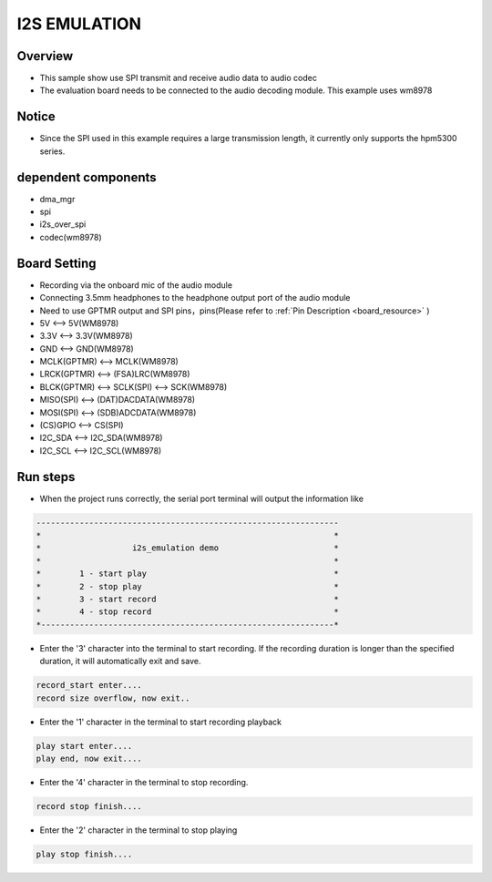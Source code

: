 .. _i2s_emulation:

I2S EMULATION
==========================

Overview
--------

- This sample show use SPI transmit and receive audio data to audio codec

- The evaluation board needs to be connected to the audio decoding module. This example uses wm8978

Notice
------

- Since the SPI used in this example requires a large transmission length, it currently only supports the hpm5300 series.

dependent components
--------------------

- dma_mgr

- spi

- i2s_over_spi

- codec(wm8978)

Board Setting
-------------

- Recording via the onboard mic of the audio module

- Connecting 3.5mm headphones to the headphone output port of the audio module

- Need to use GPTMR output and SPI pins，pins(Please refer to   :ref:`Pin Description <board_resource>` )

- 5V          <--> 5V(WM8978)

- 3.3V        <--> 3.3V(WM8978)

- GND         <--> GND(WM8978)

- MCLK(GPTMR) <--> MCLK(WM8978)

- LRCK(GPTMR) <--> (FSA)LRC(WM8978)

- BLCK(GPTMR) <--> SCLK(SPI) <--> SCK(WM8978)

- MISO(SPI)   <--> (DAT)DACDATA(WM8978)

- MOSI(SPI)   <--> (SDB)ADCDATA(WM8978)

- (CS)GPIO    <--> CS(SPI)

- I2C_SDA     <--> I2C_SDA(WM8978)

- I2C_SCL     <--> I2C_SCL(WM8978)

Run steps
---------

- When the project runs correctly, the serial port terminal will output the information like


.. code-block:: console

   ---------------------------------------------------------------
   *                                                             *
   *                   i2s_emulation demo                        *
   *                                                             *
   *        1 - start play                                       *
   *        2 - stop play                                        *
   *        3 - start record                                     *
   *        4 - stop record                                      *
   *-------------------------------------------------------------*


- Enter the '3' character into the terminal to start recording. If the recording duration is longer than the specified duration, it will automatically exit and save.


.. code-block:: console

   record_start enter....
   record size overflow, now exit..


- Enter the '1' character in the terminal to start recording playback


.. code-block:: console

   play start enter....
   play end, now exit....


- Enter the '4' character in the terminal to stop recording.


.. code-block:: console

   record stop finish....


- Enter the '2' character in the terminal to stop playing


.. code-block:: console

   play stop finish....

